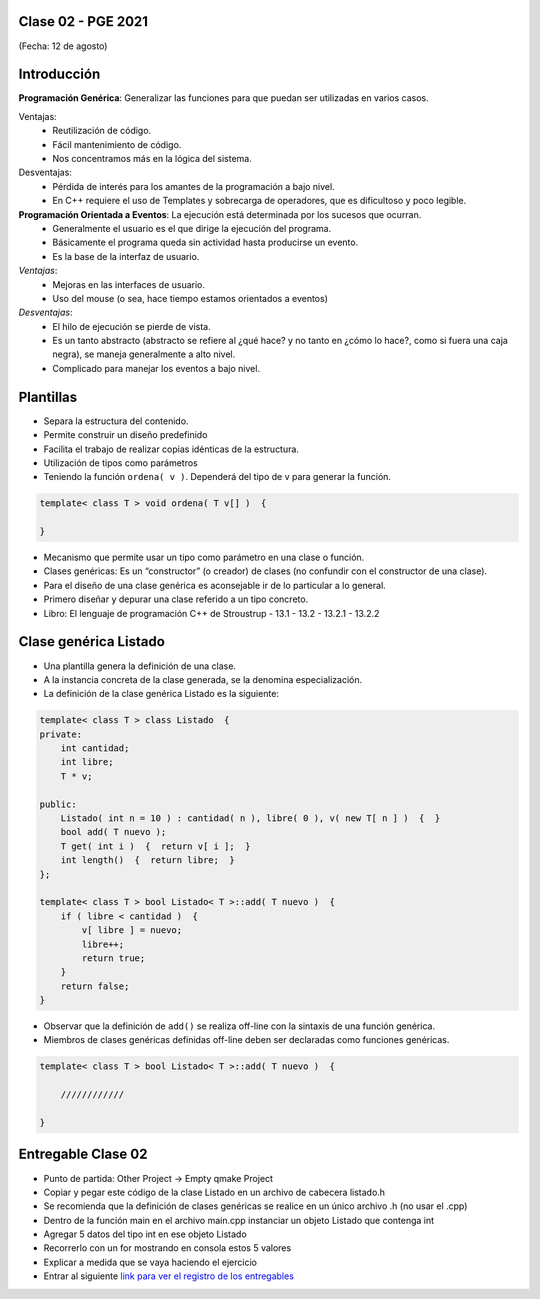 .. -*- coding: utf-8 -*-

.. _rcs_subversion:

Clase 02 - PGE 2021
===================
(Fecha: 12 de agosto)


Introducción
============

**Programación Genérica**: Generalizar las funciones para que puedan ser utilizadas en varios casos.

Ventajas:
    - Reutilización de código.
    - Fácil mantenimiento de código.
    - Nos concentramos más en la lógica del sistema.

Desventajas:
    - Pérdida de interés para los amantes de la programación a bajo nivel.
    - En C++ requiere el uso de Templates y sobrecarga de operadores, que es dificultoso y poco legible.

**Programación Orientada a Eventos**: La ejecución está determinada por los sucesos que ocurran.
    - Generalmente el usuario es el que dirige la ejecución del programa.
    - Básicamente el programa queda sin actividad hasta producirse un evento.
    - Es la base de la interfaz de usuario.

*Ventajas*:
    - Mejoras en las interfaces de usuario.
    - Uso del mouse (o sea, hace tiempo estamos orientados a eventos)

*Desventajas*:
    - El hilo de ejecución se pierde de vista.
    - Es un tanto abstracto (abstracto se refiere al ¿qué hace? y no tanto en ¿cómo lo hace?, como si fuera una caja negra), se maneja generalmente a alto nivel. 
    - Complicado para manejar los eventos a bajo nivel.
    
Plantillas
==========
- Separa la estructura del contenido.
- Permite construir un diseño predefinido
- Facilita el trabajo de realizar copias idénticas de la estructura.

- Utilización de tipos como parámetros
- Teniendo la función ``ordena( v )``. Dependerá del tipo de v para generar la función.

.. code-block::

    template< class T > void ordena( T v[] )  {
    
    }

- Mecanismo que permite usar un tipo como parámetro en una clase o función.
- Clases genéricas: Es un “constructor” (o creador) de clases (no confundir con el constructor de una clase).
- Para el diseño de una clase genérica es aconsejable ir de lo particular a lo general.
- Primero diseñar y depurar una clase referido a un tipo concreto.
- Libro: El lenguaje de programación C++ de Stroustrup - 13.1 - 13.2 - 13.2.1 - 13.2.2


Clase genérica Listado
======================

- Una plantilla genera la definición de una clase. 
- A la instancia concreta de la clase generada, se la denomina especialización.

- La definición de la clase genérica Listado es la siguiente:

.. code-block::

    template< class T > class Listado  {
    private:
        int cantidad;
        int libre;
        T * v;
    
    public:
        Listado( int n = 10 ) : cantidad( n ), libre( 0 ), v( new T[ n ] )  {  }
        bool add( T nuevo );
        T get( int i )  {  return v[ i ];  }
        int length()  {  return libre;  }
    };
    
    template< class T > bool Listado< T >::add( T nuevo )  {
        if ( libre < cantidad )  {
            v[ libre ] = nuevo;
            libre++;
            return true;
        }
        return false;
    }


- Observar que la definición de ``add()`` se realiza off-line con la sintaxis de una función genérica.

- Miembros de clases genéricas definidas off-line deben ser declaradas como funciones genéricas.

.. code-block::

    template< class T > bool Listado< T >::add( T nuevo )  {

        ////////////

    }


Entregable Clase 02
===================

- Punto de partida: Other Project -> Empty qmake Project
- Copiar y pegar este código de la clase Listado en un archivo de cabecera listado.h
- Se recomienda que la definición de clases genéricas se realice en un único archivo .h (no usar el .cpp)
- Dentro de la función main en el archivo main.cpp instanciar un objeto Listado que contenga int
- Agregar 5 datos del tipo int en ese objeto Listado
- Recorrerlo con un for mostrando en consola estos 5 valores
- Explicar a medida que se vaya haciendo el ejercicio
- Entrar al siguiente `link para ver el registro de los entregables <https://docs.google.com/spreadsheets/d/1xbj6brqzdn3R9sfjDEP0LEjg6CwMNMOb8dBEYGmxhTw/edit?usp=sharing>`_ 
